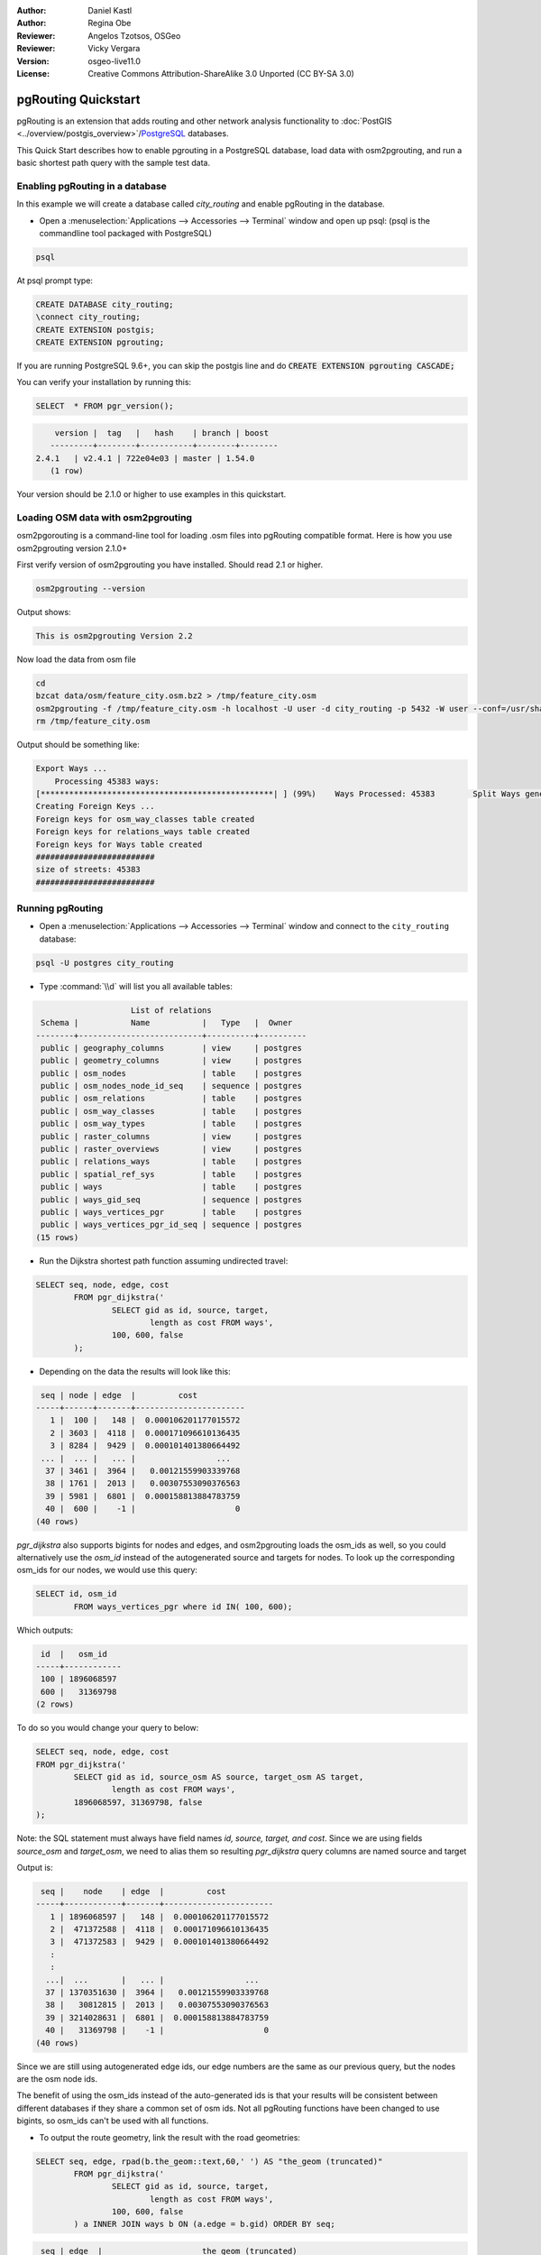 :Author: Daniel Kastl
:Author: Regina Obe
:Reviewer: Angelos Tzotsos, OSGeo
:Reviewer: Vicky Vergara
:Version: osgeo-live11.0
:License: Creative Commons Attribution-ShareAlike 3.0 Unported  (CC BY-SA 3.0)

.. image:: /images/project_logos/logo-pgRouting.png
	:scale: 100 %
	:alt: pgRouting logo
	:align: right
	:target: http://www.pgrouting.org

********************************************************************************
pgRouting Quickstart
********************************************************************************

pgRouting is an extension that adds routing and other network analysis functionality to :doc:`PostGIS <../overview/postgis_overview>`/`PostgreSQL <http://www.postgresql.org>`_ databases.

This Quick Start describes how to enable pgrouting in a PostgreSQL database, load data with osm2pgrouting, and run a basic shortest path query with the sample test data.

Enabling pgRouting in a database
===============================================================================
In this example we will create a database called `city_routing` and enable pgRouting in the database.

* Open a :menuselection:`Applications --> Accessories --> Terminal` window and open up psql: (psql is the commandline tool packaged with PostgreSQL)

.. code-block:: bash

  	psql

At psql prompt type:

.. code-block:: none

	CREATE DATABASE city_routing;
	\connect city_routing;
	CREATE EXTENSION postgis;
	CREATE EXTENSION pgrouting;


If you are running PostgreSQL 9.6+, you can skip the postgis line and do :code:`CREATE EXTENSION pgrouting CASCADE;`

You can verify your installation by running this:

.. code-block:: none

	SELECT  * FROM pgr_version();

.. code-block:: bash

	 version |  tag   |   hash    | branch | boost
	---------+--------+-----------+--------+--------
     2.4.1   | v2.4.1 | 722e04e03 | master | 1.54.0
	(1 row)

Your version should be 2.1.0 or higher to use examples in this quickstart.

Loading OSM data with osm2pgrouting
===========================================================================
osm2pgorouting is a command-line tool for loading .osm files into pgRouting compatible format.
Here is how you use osm2pgrouting version 2.1.0+

First verify version of osm2pgrouting you have installed. Should read 2.1 or higher.

.. code-block:: bash

	osm2pgrouting --version

Output shows:

.. code-block:: bash

	This is osm2pgrouting Version 2.2

Now load the data from osm file

.. code-block:: bash

	 cd
	 bzcat data/osm/feature_city.osm.bz2 > /tmp/feature_city.osm
	 osm2pgrouting -f /tmp/feature_city.osm -h localhost -U user -d city_routing -p 5432 -W user --conf=/usr/share/osm2pgrouting/mapconfig_for_cars.xml
	 rm /tmp/feature_city.osm


Output should be something like:

.. code-block:: bash

	Export Ways ...
	    Processing 45383 ways:
	[*************************************************| ] (99%)    Ways Processed: 45383	    Split Ways generated: 10483	Vertices inserted 9165 Inserted 10483 split ways
	Creating Foreign Keys ...
	Foreign keys for osm_way_classes table created
	Foreign keys for relations_ways table created
	Foreign keys for Ways table created
	#########################
	size of streets: 45383
	#########################

Running pgRouting
==============================================================================

* Open a :menuselection:`Applications --> Accessories --> Terminal` window and connect to the ``city_routing`` database:

.. code-block:: bash

	psql -U postgres city_routing

* Type :command:`\\d` will list you all available tables:

.. code-block:: sql

	                    List of relations
	 Schema |           Name           |   Type   |  Owner
	--------+--------------------------+----------+----------
	 public | geography_columns        | view     | postgres
	 public | geometry_columns         | view     | postgres
	 public | osm_nodes                | table    | postgres
	 public | osm_nodes_node_id_seq    | sequence | postgres
	 public | osm_relations            | table    | postgres
	 public | osm_way_classes          | table    | postgres
	 public | osm_way_types            | table    | postgres
	 public | raster_columns           | view     | postgres
	 public | raster_overviews         | view     | postgres
	 public | relations_ways           | table    | postgres
	 public | spatial_ref_sys          | table    | postgres
	 public | ways                     | table    | postgres
	 public | ways_gid_seq             | sequence | postgres
	 public | ways_vertices_pgr        | table    | postgres
	 public | ways_vertices_pgr_id_seq | sequence | postgres
	(15 rows)


* Run the Dijkstra shortest path function assuming undirected travel:

.. code-block:: sql

	SELECT seq, node, edge, cost
		FROM pgr_dijkstra('
			SELECT gid as id, source, target,
				length as cost FROM ways',
			100, 600, false
		);

* Depending on the data the results will look like this:

.. code-block:: sql

	 seq | node | edge  |         cost
	-----+------+-------+-----------------------
	   1 |  100 |   148 |  0.000106201177015572
	   2 | 3603 |  4118 |  0.000171096610136435
	   3 | 8284 |  9429 |  0.000101401380664492
	 ... |  ... |   ... |                 ...
	  37 | 3461 |  3964 |   0.00121559903339768
	  38 | 1761 |  2013 |   0.00307553090376563
	  39 | 5981 |  6801 |  0.000158813884783759
	  40 |  600 |    -1 |                     0
	(40 rows)


`pgr_dijkstra` also supports bigints for nodes and edges, and osm2pgrouting loads the osm_ids as well, so you
could alternatively use the `osm_id` instead of the autogenerated source and targets for nodes.
To look up the corresponding osm_ids for our nodes, we would use this query:

.. code-block:: sql

	SELECT id, osm_id
		FROM ways_vertices_pgr where id IN( 100, 600);

Which outputs:

.. code-block:: bash

	 id  |   osm_id
	-----+------------
	 100 | 1896068597
	 600 |   31369798
	(2 rows)


To do so you would change
your query to below:

.. code-block:: sql

	SELECT seq, node, edge, cost
	FROM pgr_dijkstra('
		SELECT gid as id, source_osm AS source, target_osm AS target,
			length as cost FROM ways',
		1896068597, 31369798, false
	);

Note: the SQL statement must always have field names `id, source, target, and cost`.
Since we are using fields `source_osm` and `target_osm`, we need to alias them so resulting `pgr_dijkstra` query columns are named source and target

Output is:

.. code-block:: sql

	 seq |    node    | edge  |         cost
	-----+------------+-------+-----------------------
	   1 | 1896068597 |   148 |  0.000106201177015572
	   2 |  471372588 |  4118 |  0.000171096610136435
	   3 |  471372583 |  9429 |  0.000101401380664492
	   :
	   :
	  ...|  ...       |   ... |                 ...
	  37 | 1370351630 |  3964 |   0.00121559903339768
	  38 |   30812815 |  2013 |   0.00307553090376563
	  39 | 3214028631 |  6801 |  0.000158813884783759
	  40 |   31369798 |    -1 |                     0
	(40 rows)

Since we are still using autogenerated edge ids, our edge numbers are the same as our previous query,
but the nodes are the osm node ids.

The benefit of using the osm_ids instead of the auto-generated ids is that your results will be consistent
between different databases if they share a common set of osm ids.  Not all pgRouting functions have
been changed to use bigints, so osm_ids can't be used with all functions.




* To output the route geometry, link the result with the road geometries:

.. code-block:: sql

	SELECT seq, edge, rpad(b.the_geom::text,60,' ') AS "the_geom (truncated)"
		FROM pgr_dijkstra('
			SELECT gid as id, source, target,
				length as cost FROM ways',
			100, 600, false
		) a INNER JOIN ways b ON (a.edge = b.gid) ORDER BY seq;


.. code-block:: sql

	 seq | edge  |                     the_geom (truncated)
	-----+-------+--------------------------------------------------------------
	   1 |   148 | 0102000020E61000000200000035BEE5A03A641C40BC98C1734A5E4940F4
	   2 |  4118 | 0102000020E610000002000000F4CE577F3A641C402B5CA0EE4D5E494058
	   3 |  9429 | 0102000020E61000000200000058BCA2A53C641C40C3503D88535E4940F5
	 ... |   ... |                                                          ...
	  36 |  6538 | 0102000020E6100000020000002999F7938C6F1C409DD843FB585D49405C
	  37 |  3964 | 0102000020E6100000020000005CAE7E6C926F1C40E55C2FF2575D494088
	  38 |  2013 | 0102000020E6100000020000008849B89047701C406DF7BC2C375D4940E8
	  39 |  6801 | 0102000020E610000002000000E82E89B322721C40A85890C1E55C494059
	(39 rows)


* You can view the routes using a graphical tool

such as :doc:`OpenJump <../overview/openjump_overview>` or
the :doc:`QGIS <../overview/qgis_overview>` DbManager extension.

To use the DbManager extension of QGIS open up QGIS then go to Go to ``Database -> DB Manager -> DB Manager``.
Select the SQL Window icon and cut and paste the above pgRouting Query.

* Run the Dijkstra shortest path function with considering direction.

In the previous examples, we assumed streets have equal cost in both directions.
For cases where you have one ways or different speed limits on either lane,
cost going on one direction of a road, may be different than going the other way.
For these cases you need to add an additional column to your query `reverse_cost`

.. code-block:: sql

	SELECT seq, node, edge, cost
		FROM pgr_dijkstra('
			SELECT gid as id, source, target,
				cost_s As cost, reverse_cost_s AS reverse_cost FROM ways',
			100, 600, true
		);


* With :command:`\\q` command leave the PostgreSQL shell.


What next?
================================================================================

* **pgRouting Website** - Visit the project website http://www.pgrouting.org to learn more about pgRouting.

* **pgRouting Documentation** - Find the most recent documentation in http://docs.pgrouting.org

* **pgRouting Workshop** - The workshop `"FOSS4G routing with pgRouting tools and OpenStreetMap road data"` is available in: http://workshop.pgrouting.org
* **osm2pgRouting loading data** - https://github.com/pgRouting/osm2pgrouting/wiki/Documentation-for-osm2pgrouting-v2.1
* **QGIS pgRouting Layer Plugin** - https://plugins.qgis.org/plugins/pgRoutingLayer/ provides GUI for pgRouting functions and interacts with map so you don't have to write SQL.

